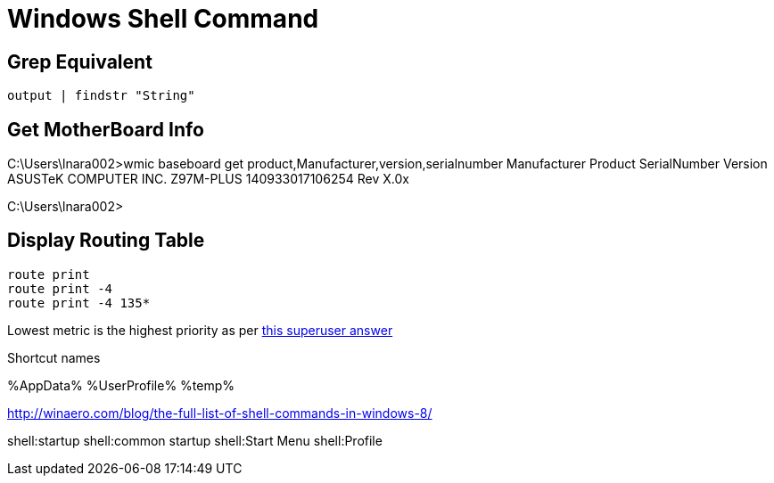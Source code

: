Windows Shell Command
=====================

Grep Equivalent
----------------

----
output | findstr "String"
----

Get MotherBoard Info
--------------------

C:\Users\lnara002>wmic baseboard get product,Manufacturer,version,serialnumber
Manufacturer           Product    SerialNumber     Version
ASUSTeK COMPUTER INC.  Z97M-PLUS  140933017106254  Rev X.0x

C:\Users\lnara002>

Display Routing Table
---------------------

----
route print
route print -4
route print -4 135*
----

Lowest metric is the highest priority as per http://superuser.com/a/198784[this
superuser answer]

Shortcut names

%AppData%
%UserProfile%
%temp%

http://winaero.com/blog/the-full-list-of-shell-commands-in-windows-8/

shell:startup
shell:common startup
shell:Start Menu
shell:Profile
